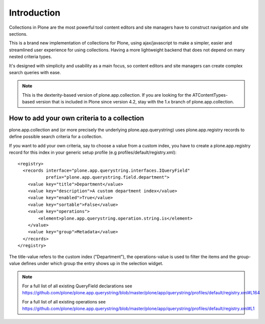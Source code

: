 Introduction
============

Collections in Plone are the most powerful tool content editors and site
managers have to construct navigation and site sections.

This is a brand new implementation of collections for Plone, using
ajax/javascript to make a simpler, easier and streamlined user experience
for using collections. Having a more lightweight backend that does not depend
on many nested criteria types.

It's designed with simplicity and usability as a main focus, so content editors
and site managers can create complex search queries with ease.

.. note::

  This is the dexterity-based version of plone.app.collection. If you are
  looking for the ATContentTypes-based version that is included in Plone
  since version 4.2, stay with the 1.x branch of plone.app.collection.


How to add your own criteria to a collection
--------------------------------------------

plone.app.collection and (or more precisely the underlying
plone.app.querystring) uses plone.app.registry records to define possible
search criteria for a collection.

If you want to add your own criteria, say to choose a value from a custom
index, you have to create a plone.app.registry record for this index in your
generic setup profile (e.g profiles/default/registry.xml)::

    <registry>
      <records interface="plone.app.querystring.interfaces.IQueryField"
               prefix="plone.app.querystring.field.department">
        <value key="title">Department</value>
        <value key="description">A custom department index</value>
        <value key="enabled">True</value>
        <value key="sortable">False</value>
        <value key="operations">
            <element>plone.app.querystring.operation.string.is</element>
        </value>
        <value key="group">Metadata</value>
      </records>
    </registry>

The title-value refers to the custom index ("Department"), the operations-value
is used to filter the items and the group-value defines under which group the
entry shows up in the selection widget.

.. note::

    For a full list of all existing QueryField declarations see
    https://github.com/plone/plone.app.querystring/blob/master/plone/app/querystring/profiles/default/registry.xml#L164

    For a full list of all existing operations see
    https://github.com/plone/plone.app.querystring/blob/master/plone/app/querystring/profiles/default/registry.xml#L1

